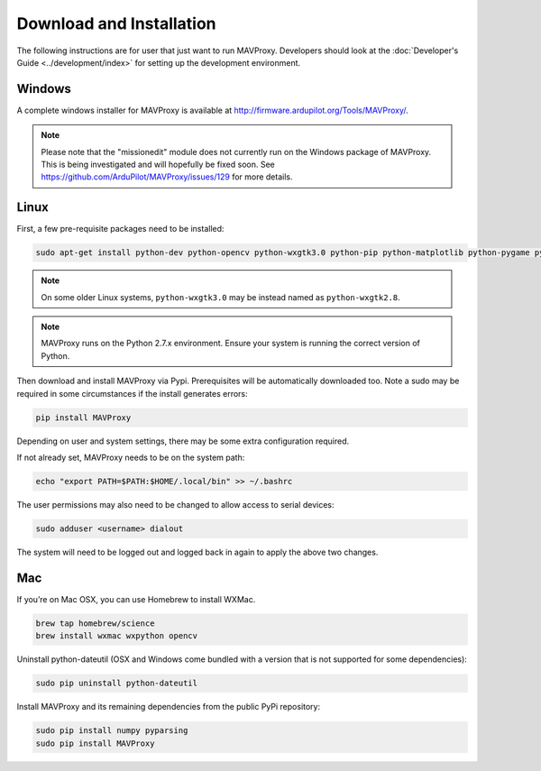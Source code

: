 =========================
Download and Installation
=========================

The following instructions are for user that just want to run MAVProxy. Developers should look at the :doc:`Developer's Guide <../development/index>` for setting up the development environment.

Windows
=======

A complete windows installer for MAVProxy is available at
http://firmware.ardupilot.org/Tools/MAVProxy/.

.. note::

    Please note that the "missionedit" module does not currently run on the
    Windows package of MAVProxy. This is being investigated and will
    hopefully be fixed soon. See https://github.com/ArduPilot/MAVProxy/issues/129 for more details.


Linux
=====

First, a few pre-requisite packages need to be installed:

.. code:: bash

    sudo apt-get install python-dev python-opencv python-wxgtk3.0 python-pip python-matplotlib python-pygame python-lxml

.. note::

    On some older Linux systems, ``python-wxgtk3.0`` may be instead named
    as ``python-wxgtk2.8``.

.. note::

    MAVProxy runs on the Python 2.7.x environment. Ensure your system is running
    the correct version of Python.
        
Then download and install MAVProxy via Pypi. Prerequisites will be
automatically downloaded too. Note a sudo may be required in some
circumstances if the install generates errors:

.. code:: bash

    pip install MAVProxy
    
Depending on user and system settings, there may be some extra configuration required.

If not already set, MAVProxy needs to be on the system path:

.. code:: bash

    echo "export PATH=$PATH:$HOME/.local/bin" >> ~/.bashrc

The user permissions may also need to be changed to allow access to serial devices:
   
.. code:: bash

    sudo adduser <username> dialout    

The system will need to be logged out and logged back in again to apply the above two changes.

Mac
===

If you’re on Mac OSX, you can use Homebrew to install WXMac.

.. code:: bash

    brew tap homebrew/science
    brew install wxmac wxpython opencv

Uninstall python-dateutil (OSX and Windows come bundled with a version that is not supported for some dependencies):

.. code:: bash

    sudo pip uninstall python-dateutil

Install MAVProxy and its remaining dependencies from the public PyPi repository:

.. code:: bash

    sudo pip install numpy pyparsing
    sudo pip install MAVProxy


